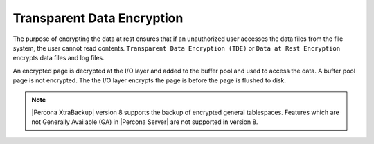 .. _data_at_rest_encryption:

================================================================================
Transparent Data Encryption
================================================================================

.. contents::
   :local:

The purpose of encrypting the data at rest ensures that if an unauthorized user
accesses the data files from the file system, the user cannot read contents.
``Transparent Data Encryption (TDE)`` or ``Data at Rest Encryption`` encrypts
data files and log files.

An encrypted page is decrypted at the I/O
layer and added to the buffer pool and used to access the data. A buffer pool
page is not encrypted. The the I/O layer encrypts the page is before the page is
flushed to disk.

.. note::

   |Percona XtraBackup| version 8 supports the backup of encrypted general
   tablespaces. Features which are not Generally Available (GA) in |Percona
   Server| are not supported in version 8.

.. seealso::

    :ref:`using-keyring-plugin`

    :ref:`encrypting-threads`
